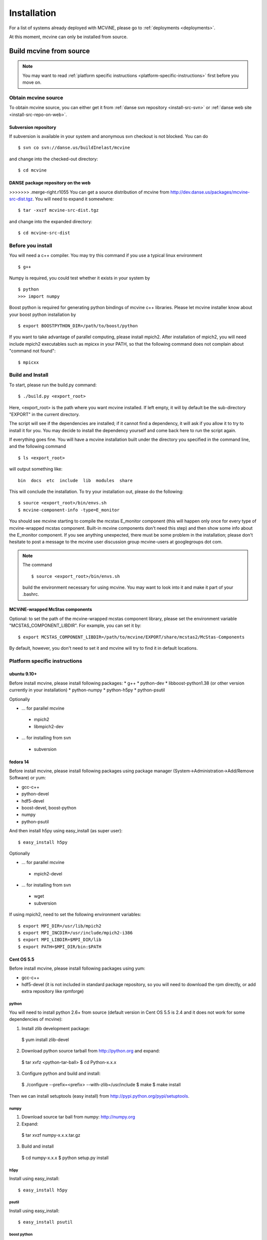 .. _installation:

Installation
============

For a list of systems already deployed with MCViNE, please go to
:ref:`deployments <deployments>`.

At this moment, mcvine can only be installed from source.

Build mcvine from source
------------------------

.. note::
  You may want to read :ref:`platform specific instructions <platform-specific-instructions>`
  first before you move on.


Obtain mcvine source
^^^^^^^^^^^^^^^^^^^^
To obtain mcvine source, you can either get it from
:ref:`danse svn repository <install-src-svn>`
or 
:ref:`danse web site <install-src-repo-on-web>`.


.. _install-src-svn:

Subversion repository
"""""""""""""""""""""
If subversion is available in your system and anonymous svn checkout
is not blocked. You can do ::

 $ svn co svn://danse.us/buildInelast/mcvine

and change into the checked-out directory::

 $ cd mcvine


.. _install-src-repo-on-web:

DANSE package repository on the web
"""""""""""""""""""""""""""""""""""
>>>>>>> .merge-right.r1055
You can get a source distribution of mcvine
from http://dev.danse.us/packages/mcvine-src-dist.tgz. 
You will need
to expand it somewhere::

 $ tar -xvzf mcvine-src-dist.tgz

and change into the expanded directory::

 $ cd mcvine-src-dist


Before you install
^^^^^^^^^^^^^^^^^^
You will need a c++ compiler. You may try this command if you use
a typical linux environment ::

 $ g++

Numpy is required, you could test whether it exists in your system by ::

 $ python
 >>> import numpy

Boost python is required for generating python bindings of mcvine c++ libraries.
Please let mcvine installer know about your boost python installation by ::

 $ export BOOSTPYTHON_DIR=/path/to/boost/python

If you want to take advantage of parallel computing, please install
mpich2. After installation of mpich2, you will need include mpich2 
executables such as mpicxx in your PATH, so that the following
command does not complain about "command not found"::

 $ mpicxx



Build and Install
^^^^^^^^^^^^^^^^^

To start, please run the build.py command::

 $ ./build.py <export_root>

Here, <export_root> is the path where you want mcvine installed.
If left empty, it will by default be the sub-directory "EXPORT"
in the current directory.

The script will see if the dependencies are installed;
if it cannot find a dependency, it will ask if
you allow it to try to install it for you.
You may decide to install the dependency yourself 
and come back here to run the script again.

If everything goes fine. You will have a mcvine installation built
under the directory you specified in the command
line, and the following command ::

 $ ls <export_root>

will output something like::

 bin  docs  etc  include  lib  modules  share

This will conclude the installation. 
To try your installation out, please do
the following::

 $ source <export_root>/bin/envs.sh
 $ mcvine-component-info -type=E_monitor

You should see mcvine starting to compile the mcstas E_monitor
component (this will happen only once for every type of 
mcvine-wrapped mcstas component. Built-in mcvine components
don't need this step) and then show some info about the E_monitor
component. If you see anything unexpected, there must be some
problem in the installation; please don't hesitate to post
a message to the mcvine user discussion group 
mcvine-users at googlegroups dot com.

.. note::
  The command ::
  
   $ source <export_root>/bin/envs.sh
  
  build the environment necessary for using mcvine. 
  You may want to look into it and make it part of your 
  .bashrc.


MCViNE-wrapped McStas components
""""""""""""""""""""""""""""""""
Optional: 
to set the path of the mcvine-wrapped mcstas component library, please
set the environment variable "MCSTAS_COMPONENT_LIBDIR". For example,
you can set it by::

 $ export MCSTAS_COMPONENT_LIBDIR=/path/to/mcvine/EXPORT/share/mcstas2/McStas-Components


By default, however, you don't need to set it and mcvine will try 
to find it in default locations.


.. _platform-specific-instructions:

Platform specific instructions
^^^^^^^^^^^^^^^^^^^^^^^^^^^^^^

ubuntu 9.10+
""""""""""""

Before install mcvine, please install following packages:
* g++
* python-dev
* libboost-python1.38 (or other version currently in your installation)
* python-numpy
* python-h5py
* python-psutil

Optionally

- ... for parallel mcvine
 * mpich2 
 * libmpich2-dev

- ... for installing from svn
 * subversion


fedora 14
"""""""""

Before install mcvine, please install following packages using package manager
(System->Administration->Add/Remove Software) or yum:

* gcc-c++
* python-devel
* hdf5-devel
* boost-devel, boost-python
* numpy
* python-psutil

And then install h5py using easy_install (as super user)::

 $ easy_install h5py


Optionally

- ... for parallel mcvine
 * mpich2-devel

- ... for installing from svn
 * wget
 * subversion


If using mpich2, need to set the following environment variables::

 $ export MPI_DIR=/usr/lib/mpich2
 $ export MPI_INCDIR=/usr/include/mpich2-i386
 $ export MPI_LIBDIR=$MPI_DIR/lib
 $ export PATH=$MPI_DIR/bin:$PATH


Cent OS 5.5
"""""""""""
Before install mcvine, please install following packages using 
yum:

* gcc-c++
* hdf5-devel (it is not included in standard package repository, so you will need to download the rpm directly, or add extra repository like rpmforge)


python
''''''

You will need to install python 2.6+ from source (default version in Cent OS 5.5 is 2.4 and it does not work for some dependencies of mcvine):

1. Install zlib development package::

 $ yum install zlib-devel


2. Download python source tarball from http://python.org and expand::

 $ tar xvfz <python-tar-ball>
 $ cd Python-x.x.x

3. Configure python and build and install::

 $ ./configure --prefix=<prefix> --with-zlib=/usr/include
 $ make
 $ make install

Then we can install setuptools (easy install) 
from http://pypi.python.org/pypi/setuptools.


numpy
'''''
1. Download source tar ball from numpy: http://numpy.org 
2. Expand::

 $ tar xvzf numpy-x.x.x.tar.gz

3. Build and install

 $ cd numpy-x.x.x
 $ python setup.py install


h5py
''''
Install using easy_install::

 $ easy_install h5py

psutil
''''''
Install using easy_install::

 $ easy_install psutil

boost python
''''''''''''

from source.


Optionally
''''''''''

- ... for parallel mcvine
 * mpich2-devel

- ... for installing from svn
 * subversion




.. _buildnotes:

Build notes
-----------

SNS machines
^^^^^^^^^^^^
Before running "./build.py", 
please let mcvine know about the mpich2 installation::

 $ export MPI_DIR=/usr
 $ export MPI_INCDIR=/usr/include/mpich2-x86_64
 $ export MPI_LIBDIR=/usr/lib64/mpich2/lib

Now you can run build.py::

 $ ./build.py

It will ask if you want to install h5py and boostpython, please
answer with yes.



.. _deployments:

Deployments
-----------

DANSE clusters at Caltech CACR
^^^^^^^^^^^^^^^^^^^^^^^^^^^^^^

foxtrot.danse.us
""""""""""""""""
MCViNE is available through the "modules" package manager.

To use mcvine, run ::

 $ module add python wx h5py mcvine



ARCS clusters at SNS
^^^^^^^^^^^^^^^^^^^^
MCViNE is tentatively installed on arcs clusters at SNS. 
You can use it at arcs1 and arcs2 clusters.

To use mcvine, run ::

 $ source ~linjiao/mcvine.sh


Systems tested
--------------

* Ubuntu 
 - 9.10
 - 10.04

* Fedora
 - 14

* RHEL client
 - 5.5

* Cent OS
 - 5.5
